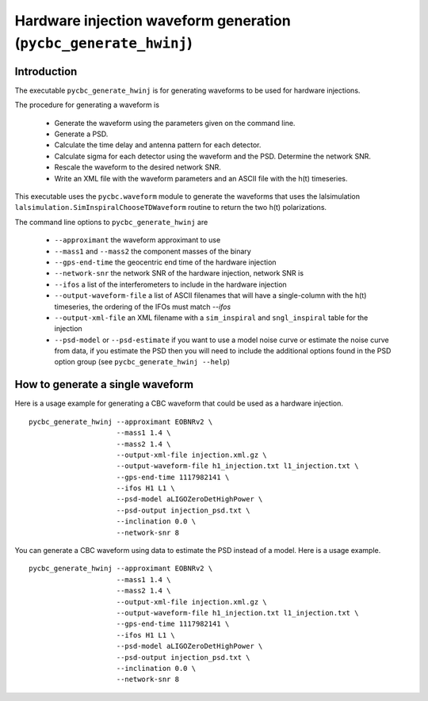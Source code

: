 ################################################################
Hardware injection waveform generation (``pycbc_generate_hwinj``)
################################################################

=====================================
Introduction
=====================================

The executable ``pycbc_generate_hwinj`` is for generating waveforms to be
used for hardware injections.

The procedure for generating a waveform is

 * Generate the waveform using the parameters given on the command line.
 * Generate a PSD.
 * Calculate the time delay and antenna pattern for each detector.
 * Calculate sigma for each detector using the waveform and the PSD. Determine the network SNR.
 * Rescale the waveform to the desired network SNR.
 * Write an XML file with the waveform parameters and an ASCII file with the h(t) timeseries.

This executable uses the ``pycbc.waveform`` module to generate the waveforms that uses the lalsimulation ``lalsimulation.SimInspiralChooseTDWaveform`` routine to return the two h(t) polarizations.

The command line options to ``pycbc_generate_hwinj`` are

 * ``--approximant`` the waveform approximant to use
 * ``--mass1`` and ``--mass2`` the component masses of the binary
 * ``--gps-end-time`` the geocentric end time of the hardware injection
 * ``--network-snr`` the network SNR of the hardware injection, network SNR is 
 * ``--ifos`` a list of the interferometers to include in the hardware injection
 * ``--output-waveform-file`` a list of ASCII filenames that will have a single-column with the h(t) timeseries, the ordering of the IFOs must match `--ifos`
 * ``--output-xml-file`` an XML filename with a ``sim_inspiral`` and ``sngl_inspiral`` table for the injection
 * ``--psd-model`` or ``--psd-estimate`` if you want to use a model noise curve or estimate the noise curve from data, if you estimate the PSD then you will need to include the additional options found in the PSD option group (see ``pycbc_generate_hwinj --help``)

==================================
How to generate a single waveform
==================================

Here is a usage example for generating a CBC waveform that could
be used as a hardware injection. ::

    pycbc_generate_hwinj --approximant EOBNRv2 \
                         --mass1 1.4 \
                         --mass2 1.4 \
                         --output-xml-file injection.xml.gz \
                         --output-waveform-file h1_injection.txt l1_injection.txt \
                         --gps-end-time 1117982141 \
                         --ifos H1 L1 \
                         --psd-model aLIGOZeroDetHighPower \
                         --psd-output injection_psd.txt \
                         --inclination 0.0 \
                         --network-snr 8

You can generate a CBC waveform using data to estimate the PSD instead of a model.
Here is a usage example. ::

    pycbc_generate_hwinj --approximant EOBNRv2 \
                         --mass1 1.4 \
                         --mass2 1.4 \
                         --output-xml-file injection.xml.gz \
                         --output-waveform-file h1_injection.txt l1_injection.txt \
                         --gps-end-time 1117982141 \
                         --ifos H1 L1 \
                         --psd-model aLIGOZeroDetHighPower \
                         --psd-output injection_psd.txt \
                         --inclination 0.0 \
                         --network-snr 8
